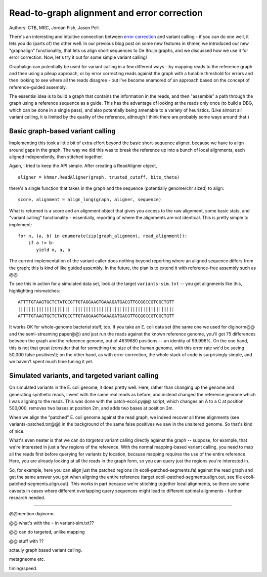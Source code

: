 Read-to-graph alignment and error correction
============================================

Authors: CTB, MRC, Jordan Fish, Jason Pell.

There's an interesting and intuitive connection between `error
correction <@@>`__ and variant calling - if you can do one well, it
lets you do (parts of) the other well.  In our previous blog post on
some new features in khmer, we introduced our new "graphalign"
functionality, that lets us align short sequences to De Bruijn graphs,
and we discussed how we use it for error correction.  Now, let's
try it out for some simple variant calling!

Graphalign can potentially be used for variant calling in a few
different ways - by mapping reads to the reference graph and then
using a pileup approach, or by error correcting reads against the
graph with a tunable threshold for errors and then looking to see
where all the reads disagree - but I've become enamored of an approach
based on the concept of reference-guided assembly.

The essential idea is to build a graph that contains the information
in the reads, and then "assemble" a path through the graph using a
reference sequence as a guide.  This has the advantage of looking at
the reads only once (to build a DBG, which can be done in a single
pass), and also potentially being amenable to a variety of heuristics.
(Like almost all variant calling, it *is* limited by the quality of
the reference, although I think there are probably some ways around
that.)

Basic graph-based variant calling
~~~~~~~~~~~~~~~~~~~~~~~~~~~~~~~~~

Implementing this took a little bit of extra effort beyond the basic
short-sequence aligner, because we have to align around gaps in the
graph.  The way we did this was to break the reference up into a bunch
of local alignments, each aligned independently, then stitched
together.

Again, I tried to keep the API simple. After creating a ReadAligner object, ::

    aligner = khmer.ReadAligner(graph, trusted_cutoff, bits_theta)

there's a single function that takes in the graph and the sequence (potentially
genome/chr sized) to align::

    score, alignment = align_long(graph, aligner, sequence)

What is returned is a score and an alignment object that gives you access
to the raw alignment, some basic stats, and "variant calling" functionality -
essentially, reporting of where the alignments are not identical.  This is
pretty simple to implement::

     for n, (a, b) in enumerate(zip(graph_alignment, read_alignment)):
         if a != b:
            yield n, a, b

The current implementation of the variant caller does nothing beyond
reporting where an aligned sequence differs from the graph; this is
kind of like guided assembly. In the future, the plan is to extend it
with reference-free assembly such as @@.

To see this in action for a simulated data set, look at the target
``variants-sim.txt`` -- you get alignments like this, highlighting
mismatches::

   ATTTTGTAAGTGCTCTATCCGTTGTAGGAAGTGAAAGATGACGTTGCGGCCGTCGCTGTT
   |||||||||||||||||||| |||||||||||||||||||||||||||||||||||||||
   ATTTTGTAAGTGCTCTATCCCTTGTAGGAAGTGAAAGATGACGTTGCGGCCGTCGCTGTT

It works OK for whole-genome bacterial stuff, too.  If you take an
E. coli data set (the same one we used for diginorm@@ and the
semi-streaming paper@@) and just run the reads against the known
reference genome, you'll get 75 differences between the graph and the
reference genome, out of 4639680 positions -- an identity of 99.998%.
On the one hand, this is not that great (consider that for something
the size of the human genome, with this error rate we'd be seeing
50,000 false positives!); on the other hand, as with error correction,
the whole stack of code is surprisingly simple, and we haven't spent
much time tuning it yet.

Simulated variants, and targeted variant calling
~~~~~~~~~~~~~~~~~~~~~~~~~~~~~~~~~~~~~~~~~~~~~~~~

On simulated variants in the E. coli genome, it does pretty well.
Here, rather than changing up the genome and generating synthetic
reads, I went with the same real reads as before, and instead changed
the reference genome which I was aligning to the reads.  This was done
with the patch-ecoli.py@@ script, which changes an A to a C at
position 500,000, removes two bases at position 2m, and adds two bases
at position 3m.

When we align the "patched" E. coli genome against the read graph, we
indeed recover all three alignments (see variants-patched.txt@@) in
the background of the same false positives we saw in the unaltered
genome.  So that's kind of nice.

What's even neater is that we can do *targeted* variant calling
directly against the graph -- suppose, for example, that we're
interested in just a few regions of the reference.  With the normal
mapping-based variant calling, you need to map all the reads first
before querying for variants by location, because mapping requires the
use of the entire reference.  Here, you are already looking at all the
reads in the graph form, so you can query just the regions you're
interested in.

So, for example, here you can align just the patched regions (in
ecoli-patched-segments.fa) against the read graph and get the same
answer you got when aligning the entire reference (target
ecoli-patched-segments.align.out, see file
ecoli-patched-segments.align.out).  This works in part because we're
stitching together local alignments, so there are some caveats in
cases where different overlapping query sequences might lead to
different optimal alignments - further research needed.

----

@@mention diginorm.

@@ what's with the = in variant-sim.txt??

@@ can do targeted, unlike mapping

@@ stuff with  ??

actauly graph based variant calling.

metagneome etc.

timing/speed.

